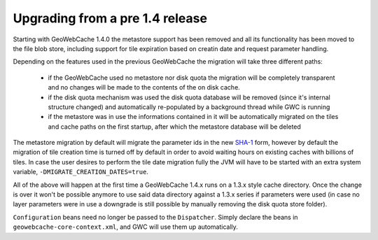 .. _upgrading:

Upgrading from a pre 1.4 release
================================

Starting with GeoWebCache 1.4.0 the metastore support has been removed and all its functionality has been moved to the file blob store, including support for tile expiration based on creatin date and request parameter handling.

Depending on the features used in the previous GeoWebCache the migration will take three different paths:

  * if the GeoWebCache used no metastore nor disk quota the migration will be completely transparent and no changes will be made to the contents of the on disk cache.
  * if the disk quota mechanism was used the disk quota database will be removed (since it's internal structure changed) and automatically re-populated by a background thread while GWC is  running
  * if the metastore was in use the informations contained in it will be automatically migrated on the tiles and cache paths on the first startup, after which the metastore database will be deleted

The metastore migration by default will migrate the parameter ids in the new `SHA-1 <http://en.wikipedia.org/wiki/SHA-1>`_ form, however by default the migration of tile creation time is turned off by default in order to avoid waiting hours on existing caches with billions of tiles.
In case the user desires to perform the tile date migration fully the JVM will have to be started with an extra system variable, ``-DMIGRATE_CREATION_DATES=true``.

All of the above will happen at the first time a GeoWebCache 1.4.x runs on a 1.3.x style cache directory. Once the change is over it won't be possible anymore to use said data directory against a 1.3.x series if parameters were used (in case no layer parameters were in use a downgrade is still possible by manually removing the disk quota store folder).

``Configuration`` beans need no longer be passed to the ``Dispatcher``.  Simply declare the beans in ``geowebcache-core-context.xml``, and GWC will use them up automatically.
